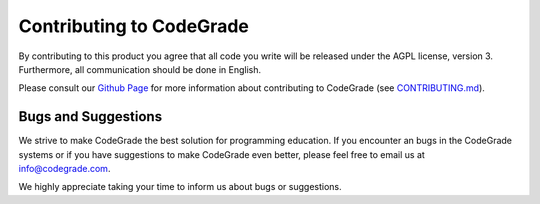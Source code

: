 Contributing to CodeGrade
============================

.. deprecation_note:: /

By contributing to this product you agree that all code you write will be
released under the AGPL license, version 3. Furthermore, all communication
should be done in English.

Please consult our `Github Page <https://github.com/CodeGra-de>`_ for more
information about contributing to CodeGrade (see
`CONTRIBUTING.md <https://github.com/CodeGra-de/CodeGra.de/blob/master/CONTRIBUTING.md>`_).

Bugs and Suggestions
---------------------
We strive to make CodeGrade the best solution for programming education. If you
encounter an bugs in the CodeGrade systems or if you have suggestions to make
CodeGrade even better, please feel free to email us at `info@codegrade.com
<mailto:info@codegrade.com>`__.

We highly appreciate taking your time to inform us about bugs or suggestions.
